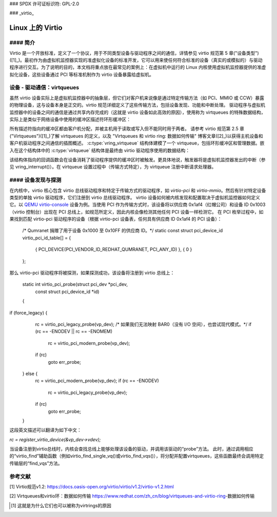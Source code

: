 ### SPDX 许可证标识符: GPL-2.0

### _virtio_

===============
Linux 上的 Virtio
===============

#### 简介
============

Virtio 是一个开放标准，定义了一个协议，用于不同类型设备与驱动程序之间的通信，详情参见 virtio 规范第 5 章("设备类型")([1]_)。最初作为由虚拟机监控器实现的准虚拟化设备的标准开发，它可以用来使任何符合标准的设备（真实的或模拟的）与驱动程序进行交互。为了说明的目的，本文档将重点放在最常见的案例上：在虚拟机中运行的 Linux 内核使用虚拟机监控器提供的准虚拟化设备，这些设备通过 PCI 等标准机制作为 virtio 设备暴露给虚拟机。

设备 - 驱动通信：virtqueues
=====================================

虽然 virtio 设备实际上是虚拟机监控器中的抽象层，但它们对客户机来说像是通过特定传输方法（如 PCI、MMIO 或 CCW）暴露的物理设备，这与设备本身是正交的。virtio 规范详细定义了这些传输方法，包括设备发现、功能和中断处理。
驱动程序与虚拟机监控器中的设备之间的通信是通过共享内存完成的（这就是 virtio 设备如此高效的原因），使用称为 virtqueues 的特殊数据结构，实际上是类似于网络设备中使用的缓冲区描述符环形缓冲区：

.. kernel-doc:: include/uapi/linux/virtio_ring.h
    :identifiers: struct vring_desc

所有描述符指向的缓冲区都由客户机分配，并被主机用于读取或写入但不能同时用于两者。
请参考 virtio 规范第 2.5 章("Virtqueues")([1]_)了解 virtqueues 的定义，以及 "Virtqueues 和 virtio ring: 数据如何传输" 博客文章([2]_)以获得主机设备和客户机驱动程序之间通信的插图概述。
:c:type:`vring_virtqueue` 结构体建模了一个 virtqueue，包括环形缓冲区和管理数据。嵌入在这个结构体中的 :c:type:`virtqueue` 结构体是最终由 virtio 驱动程序使用的数据结构：

.. kernel-doc:: include/linux/virtio.h
    :identifiers: struct virtqueue

该结构体指向的回调函数会在设备消耗了驱动程序提供的缓冲区时被触发。更具体地说，触发器将是虚拟机监控器发出的中断（参见 vring_interrupt()）。在 virtqueue 设置过程中（传输方式特定），为 virtqueue 注册中断请求处理器。

.. kernel-doc:: drivers/virtio/virtio_ring.c
    :identifiers: vring_interrupt

#### 设备发现与探测
=======================

在内核中，virtio 核心包含 virtio 总线驱动程序和特定于传输方式的驱动程序，如 `virtio-pci` 和 `virtio-mmio`。然后有针对特定设备类型的单独 virtio 驱动程序，它们注册到 virtio 总线驱动程序。
virtio 设备如何被内核发现和配置取决于虚拟机监控器如何定义它。以 `QEMU virtio-console <https://gitlab.com/qemu-project/qemu/-/blob/master/hw/char/virtio-console.c>`__ 设备为例。当使用 PCI 作为传输方式时，该设备将以供应商 0x1af4（红帽公司）和设备 ID 0x1003（virtio 控制台）出现在 PCI 总线上，如规范所定义，因此内核会像检测其他任何 PCI 设备一样检测它。
在 PCI 枚举过程中，如果找到匹配 virtio-pci 驱动程序的设备（根据 virtio-pci 设备表，任何具有供应商 ID 0x1af4 的 PCI 设备）：

	/* Qumranet 捐赠了用于设备 0x1000 至 0x10FF 的供应商 ID。*/
	static const struct pci_device_id virtio_pci_id_table[] = {
		{ PCI_DEVICE(PCI_VENDOR_ID_REDHAT_QUMRANET, PCI_ANY_ID) },
		{ 0 }
	};

那么 virtio-pci 驱动程序将被探测，如果探测成功，该设备将注册到 virtio 总线上：

	static int virtio_pci_probe(struct pci_dev *pci_dev,
				    const struct pci_device_id *id)
	{
		..
if (force_legacy) {
			rc = virtio_pci_legacy_probe(vp_dev);
			/* 如果我们无法映射 BAR0（没有 I/O 空间），也尝试现代模式。*/
			if (rc == -ENODEV || rc == -ENOMEM)
				rc = virtio_pci_modern_probe(vp_dev);
			if (rc)
				goto err_probe;
		} else {
			rc = virtio_pci_modern_probe(vp_dev);
			if (rc == -ENODEV)
				rc = virtio_pci_legacy_probe(vp_dev);
			if (rc)
				goto err_probe;
		}

		..
这段英文描述可以翻译为如下中文：

`rc = register_virtio_device(&vp_dev->vdev);`

当设备注册到virtio总线时，内核会查找总线上能够处理该设备的驱动，并调用该驱动的“probe”方法。
此时，通过调用相应的“virtio_find”辅助函数（例如virtio_find_single_vq()或virtio_find_vqs()），将分配并配置virtqueues，这些函数最终会调用特定传输层的“find_vqs”方法。

参考文献
========

_`[1]` Virtio规范v1.2:
https://docs.oasis-open.org/virtio/virtio/v1.2/virtio-v1.2.html

.. 也请检查规范的后续版本
_`[2]` Virtqueues和virtio环：数据如何传输
https://www.redhat.com/zh_cn/blog/virtqueues-and-virtio-ring-数据如何传输

.. 注释

.. [#f1] 这就是为什么它们也可以被称为virtrings的原因

